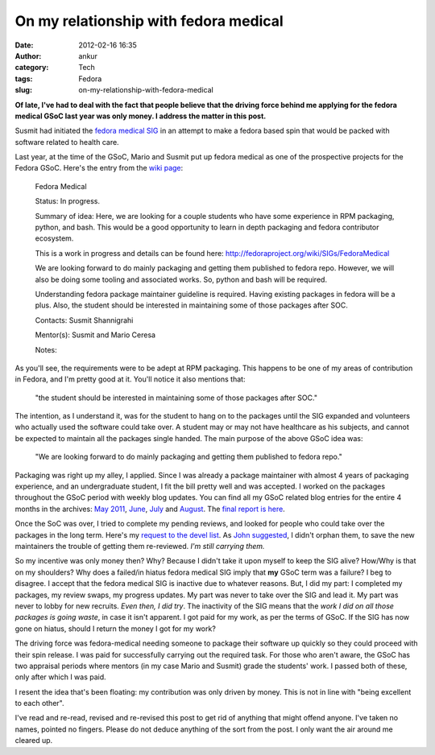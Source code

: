 On my relationship with fedora medical
######################################
:date: 2012-02-16 16:35
:author: ankur
:category: Tech
:tags: Fedora
:slug: on-my-relationship-with-fedora-medical

**Of late, I've had to deal with the fact that people believe that the
driving force behind me applying for the fedora medical GSoC last year
was only money. I address the matter in this post.**

Susmit had initiated the `fedora medical SIG`_ in an attempt to make a
fedora based spin that would be packed with software related to health
care.

Last year, at the time of the GSoC, Mario and Susmit put up fedora
medical as one of the prospective projects for the Fedora GSoC. Here's
the entry from the `wiki page`_:

    Fedora Medical

    Status: In progress.

    Summary of idea: Here, we are looking for a couple students who have
    some experience in RPM packaging, python, and bash. This would be a
    good opportunity to learn in depth packaging and fedora contributor
    ecosystem.

    This is a work in progress and details can be found here:
    http://fedoraproject.org/wiki/SIGs/FedoraMedical

    We are looking forward to do mainly packaging and getting them
    published to fedora repo. However, we will also be doing some
    tooling and associated works. So, python and bash will be required.

    Understanding fedora package maintainer guideline is required.
    Having existing packages in fedora will be a plus. Also, the student
    should be interested in maintaining some of those packages after
    SOC.

    Contacts: Susmit Shannigrahi

    Mentor(s): Susmit and Mario Ceresa

    Notes:

As you'll see, the requirements were to be adept at RPM packaging. This
happens to be one of my areas of contribution in Fedora, and I'm pretty
good at it. You'll notice it also mentions that:

    "the student should be interested in maintaining some of those
    packages after SOC."

The intention, as I understand it, was for the student to hang on to the
packages until the SIG expanded and volunteers who actually used the
software could take over. A student may or may not have healthcare as
his subjects, and cannot be expected to maintain all the packages single
handed. The main purpose of the above GSoC idea was:

    "We are looking forward to do mainly packaging and getting them
    published to fedora repo."

Packaging was right up my alley, I applied. Since I was already a
package maintainer with almost 4 years of packaging experience, and an
undergraduate student, I fit the bill pretty well and was accepted. I
worked on the packages throughout the GSoC period with weekly blog
updates. You can find all my GSoC related blog entries for the entire 4
months in the archives: `May 2011`_, `June`_, `July`_ and `August`_. The
`final report is here`_.

Once the SoC was over, I tried to complete my pending reviews, and
looked for people who could take over the packages in the long term.
Here's my `request to the devel list`_. As `John suggested`_, I didn't
orphan them, to save the new maintainers the trouble of getting them
re-reviewed. *I'm still carrying them.*

So my incentive was only money then? Why? Because I didn't take it upon
myself to keep the SIG alive? How/Why is that on my shoulders? Why does
a failed/in hiatus fedora medical SIG imply that **my** GSoC term was a
failure? I beg to disagree. I accept that the fedora medical SIG is
inactive due to whatever reasons. But, I did my part: I completed my
packages, my review swaps, my progress updates. My part was never to
take over the SIG and lead it. My part was never to lobby for new
recruits. *Even then, I did try*. The inactivity of the SIG means that
the *work I did on all those packages is going waste*, in case it isn't
apparent. I got paid for my work, as per the terms of GSoC. If the SIG
has now gone on hiatus, should I return the money I got for my work?

The driving force was fedora-medical needing someone to package their
software up quickly so they could proceed with their spin release. I was
paid for successfully carrying out the required task. For those who
aren't aware, the GSoC has two appraisal periods where mentors (in my
case Mario and Susmit) grade the students' work. I passed both of these,
only after which I was paid.

I resent the idea that's been floating: my contribution was only driven
by money. This is not in line with "being excellent to each other".

I've read and re-read, revised and re-revised this post to get rid of
anything that might offend anyone. I've taken no names, pointed no
fingers. Please do not deduce anything of the sort from the post. I only
want the air around me cleared up.

.. _fedora medical SIG: http://fedoraproject.org/wiki/SIGs/FedoraMedical
.. _wiki page: http://fedoraproject.org/wiki/Summer_coding_ideas_for_2011#Fedora_Medical
.. _May 2011: http://dodoincfedora.wordpress.com/2011/05/
.. _June: http://dodoincfedora.wordpress.com/2011/06/
.. _July: http://dodoincfedora.wordpress.com/2011/07/
.. _August: http://dodoincfedora.wordpress.com/2011/08/
.. _final report is here: http://dodoincfedora.wordpress.com/2011/08/20/fedora-gsoc-report/
.. _request to the devel list: http://lists.fedoraproject.org/pipermail/devel/2011-September/157450.html
.. _John suggested: http://lists.fedoraproject.org/pipermail/devel/2011-September/157498.html
